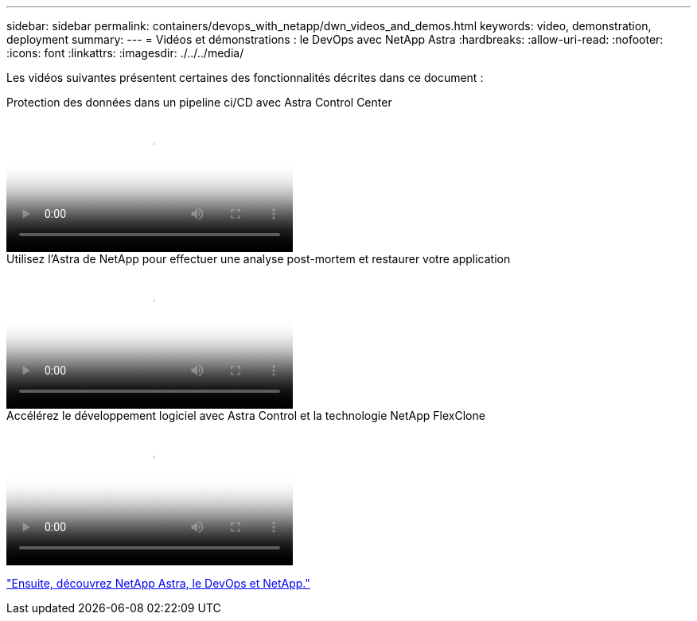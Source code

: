 ---
sidebar: sidebar 
permalink: containers/devops_with_netapp/dwn_videos_and_demos.html 
keywords: video, demonstration, deployment 
summary:  
---
= Vidéos et démonstrations : le DevOps avec NetApp Astra
:hardbreaks:
:allow-uri-read: 
:nofooter: 
:icons: font
:linkattrs: 
:imagesdir: ./../../media/


[role="lead"]
Les vidéos suivantes présentent certaines des fonctionnalités décrites dans ce document :

.Protection des données dans un pipeline ci/CD avec Astra Control Center
video::a6400379-52ff-4c8f-867f-b01200fa4a5e[panopto,width=360]
.Utilisez l'Astra de NetApp pour effectuer une analyse post-mortem et restaurer votre application
video::3ae8eb53-eda3-410b-99e8-b01200fa30a8[panopto,width=360]
.Accélérez le développement logiciel avec Astra Control et la technologie NetApp FlexClone
video::26b7ea00-9eda-4864-80ab-b01200fa13ac[panopto,width=360]
link:dwn_additional_information.html["Ensuite, découvrez NetApp Astra, le DevOps et NetApp."]
